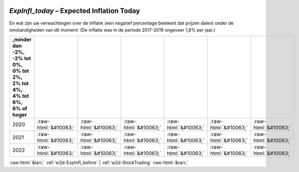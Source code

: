 .. _w2d-ExpInfl_today:

 
 .. role:: raw-html(raw) 
        :format: html 

`ExpInfl_today` – Expected Inflation Today
======================================

En wat zijn uw verwachtingen over de inflatie (een negatief percentage betekent
dat prijzen dalen) onder de omstandigheden van dit moment:
(De inflatie was in de periode 2017-2019 ongeveer 1,8% per jaar.)

.. csv-table::
   :delim: |
   :header: ,minder dan -2%, -2% tot 0%, 0% tot 2%,  2% tot 4%, 4% tot 6%,  6% of hoger

           2020 | :raw-html:`&#10063;`|:raw-html:`&#10063;`|:raw-html:`&#10063;`|:raw-html:`&#10063;`|:raw-html:`&#10063;`|:raw-html:`&#10063;`
           2021 | :raw-html:`&#10063;`|:raw-html:`&#10063;`|:raw-html:`&#10063;`|:raw-html:`&#10063;`|:raw-html:`&#10063;`|:raw-html:`&#10063;`
           2022 | :raw-html:`&#10063;`|:raw-html:`&#10063;`|:raw-html:`&#10063;`|:raw-html:`&#10063;`|:raw-html:`&#10063;`|:raw-html:`&#10063;`

.. image:: ../_screenshots/w2-ExpInfl_today.png


:raw-html:`&larr;` :ref:`w2d-ExpInfl_before` | :ref:`w2d-StockTrading` :raw-html:`&rarr;`
